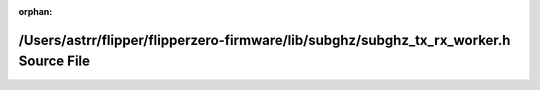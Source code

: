 .. meta::4cbdeb0c64540381d6b6faf391c158543175a27357f645bdee0e703d34b092c85413e59862408d2aff2222ef321001d36fa3b2e5ae2a41ef0e27f8c922e13e00

:orphan:

.. title:: Flipper Zero Firmware: /Users/astrr/flipper/flipperzero-firmware/lib/subghz/subghz_tx_rx_worker.h Source File

/Users/astrr/flipper/flipperzero-firmware/lib/subghz/subghz\_tx\_rx\_worker.h Source File
=========================================================================================

.. container:: doxygen-content

   
   .. raw:: html
     :file: subghz__tx__rx__worker_8h_source.html
